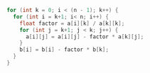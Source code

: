 #+BEGIN_SRC c
  for (int k = 0; i < (n - 1); k++) {
    for (int i = k+1; i< n; i++) {
      float factor = a[i][k] / a[k][k];
      for (int j = k+1; j < k; j++) {
        a[i][j] = a[i][j] - factor * a[k][j];
      }
      b[i] = b[i] - factor * b[k];
    }
  }
#+END_SRC


